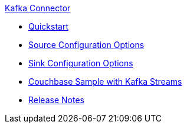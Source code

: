 .xref:index.adoc[Kafka Connector]
* xref:quickstart.adoc[Quickstart]
* xref:source-configuration-options.adoc[Source Configuration Options]
* xref:sink-configuration-options.adoc[Sink Configuration Options]
* xref:streams-sample.adoc[Couchbase Sample with Kafka Streams]
* xref:release-notes.adoc[Release Notes]
